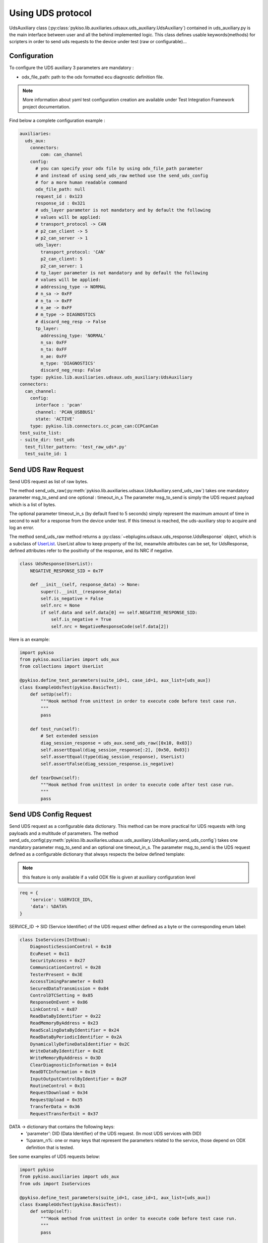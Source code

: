.. _uds_auxiliary:

Using UDS protocol
==================

UdsAuxiliary class (:py:class:`pykiso.lib.auxiliaries.udsaux.uds_auxiliary.UdsAuxiliary`) contained
in uds_auxiliary.py is the main interface between user and all the behind implemented logic.
This class defines usable keywords(methods) for scripters in order to send uds requests to the device under test (raw or configurable)...

Configuration
-------------

To configure the UDS auxiliary 3 parameters are mandatory :

- odx_file_path: path to the odx formatted ecu diagnostic definition file.

.. note:: More information about yaml test configuration creation are available under Test Integration Framework project documentation.

Find below a complete configuration example :

.. code:: yaml

    auxiliaries:
      uds_aux:
        connectors:
            com: can_channel
        config:
          # you can specify your odx file by using odx_file_path parameter
          # and instead of using send_uds_raw method use the send_uds_config
          # for a more human readable command
          odx_file_path: null
          request_id : 0x123
          response_id : 0x321
          # uds_layer parameter is not mandatory and by default the following
          # values will be applied:
          # transport_protocol -> CAN
          # p2_can_client -> 5
          # p2_can_server -> 1
          uds_layer:
            transport_protocol: 'CAN'
            p2_can_client: 5
            p2_can_server: 1
          # tp_layer parameter is not mandatory and by default the following
          # values will be applied:
          # addressing_type -> NORMAL
          # n_sa -> 0xFF
          # n_ta -> 0xFF
          # n_ae -> 0xFF
          # m_type -> DIAGNOSTICS
          # discard_neg_resp -> False
          tp_layer:
            addressing_type: 'NORMAL'
            n_sa: 0xFF
            n_ta: 0xFF
            n_ae: 0xFF
            m_type: 'DIAGNOSTICS'
            discard_neg_resp: False
        type: pykiso.lib.auxiliaries.udsaux.uds_auxiliary:UdsAuxiliary
    connectors:
      can_channel:
        config:
          interface : 'pcan'
          channel: 'PCAN_USBBUS1'
          state: 'ACTIVE'
        type: pykiso.lib.connectors.cc_pcan_can:CCPCanCan
    test_suite_list:
    - suite_dir: test_uds
      test_filter_pattern: 'test_raw_uds*.py'
      test_suite_id: 1


Send UDS Raw Request
--------------------

Send UDS request as list of raw bytes.

The method send_uds_raw(:py:meth:`pykiso.lib.auxiliaries.udsaux.UdsAuxiliary.send_uds_raw`) takes one mandatory parameter msg_to_send and one optional : timeout_in_s
The parameter msg_to_send is simply the UDS request payload which is a list of bytes.

The optional parameter timeout_in_s (by default fixed to 5 seconds) simply represent the maximum
amount of time in second to wait for a response from the device under test. If this timeout is reached, the
uds-auxiliary stop to acquire and log an error.

The method send_uds_raw method returns a :py:class:`~ebplugins.udsaux.uds_response.UdsResponse` object, which is a subclass of `UserList
<https://docs.python.org/3/library/collections.html#collections.UserList>`_.
UserList allow to keep property of the list, meanwhile attributes can be set, for UdsResponse, defined attributes
refer to the positivity of the response, and its NRC if negative.

.. code:: python

    class UdsResponse(UserList):
        NEGATIVE_RESPONSE_SID = 0x7F

        def __init__(self, response_data) -> None:
            super().__init__(response_data)
            self.is_negative = False
            self.nrc = None
            if self.data and self.data[0] == self.NEGATIVE_RESPONSE_SID:
                self.is_negative = True
                self.nrc = NegativeResponseCode(self.data[2])

Here is an example:


.. code:: python

    import pykiso
    from pykiso.auxiliaries import uds_aux
    from collections import UserList

    @pykiso.define_test_parameters(suite_id=1, case_id=1, aux_list=[uds_aux])
    class ExampleUdsTest(pykiso.BasicTest):
        def setUp(self):
            """Hook method from unittest in order to execute code before test case run.
            """
            pass

        def test_run(self):
            # Set extended session
            diag_session_response = uds_aux.send_uds_raw([0x10, 0x03])
            self.assertEqual(diag_session_response[:2], [0x50, 0x03])
            self.assertEqual(type(diag_session_response), UserList)
            self.assertFalse(diag_session_response.is_negative)

        def tearDown(self):
            """Hook method from unittest in order to execute code after test case run.
            """
            pass

Send UDS Config Request
-----------------------

Send UDS request as a configurable data dictionary. This method can be more practical for UDS requests with long payloads and a multitude of parameters.
The method send_uds_config(:py:meth:`pykiso.lib.auxiliaries.udsaux.uds_auxiliary.UdsAuxiliary.send_uds_config`) takes one mandatory parameter msg_to_send and an optional one timeout_in_s.
The parameter msg_to_send is the UDS request defined as a configurable dictionary that always respects the below defined template:

.. note:: this feature is only available if a valid ODX file is given at auxiliary configuration level

.. code:: python

    req = {
        'service': %SERVICE_ID%,
        'data': %DATA%
    }

SERVICE_ID -> SID (Service Identifier) of the UDS request either defined as a byte or the corresponding enum label:

.. code:: python

    class IsoServices(IntEnum):
        DiagnosticSessionControl = 0x10
        EcuReset = 0x11
        SecurityAccess = 0x27
        CommunicationControl = 0x28
        TesterPresent = 0x3E
        AccessTimingParameter = 0x83
        SecuredDataTransmission = 0x84
        ControlDTCSetting = 0x85
        ResponseOnEvent = 0x86
        LinkControl = 0x87
        ReadDataByIdentifier = 0x22
        ReadMemoryByAddress = 0x23
        ReadScalingDataByIdentifier = 0x24
        ReadDataByPeriodicIdentifier = 0x2A
        DynamicallyDefineDataIdentifier = 0x2C
        WriteDataByIdentifier = 0x2E
        WriteMemoryByAddress = 0x3D
        ClearDiagnosticInformation = 0x14
        ReadDTCInformation = 0x19
        InputOutputControlByIdentifier = 0x2F
        RoutineControl = 0x31
        RequestDownload = 0x34
        RequestUpload = 0x35
        TransferData = 0x36
        RequestTransferExit = 0x37


DATA -> dictionary that contains the following keys:
    - 'parameter': DID (Data Identifier) of the UDS request. (In most UDS services with DID)
    - %param_n%: one or many keys that represent the parameters related to the service, those depend on ODX definition that is tested.

See some examples of UDS requests below:

.. code:: python

    import pykiso
    from pykiso.auxiliaries import uds_aux
    from uds import IsoServices

    @pykiso.define_test_parameters(suite_id=1, case_id=1, aux_list=[uds_aux])
    class ExampleUdsTest(pykiso.BasicTest):
        def setUp(self):
            """Hook method from unittest in order to execute code before test case run.
            """
            pass

        def test_run(self):
	        extendedSession_req = {
	            "service": IsoServices.DiagnosticSessionControl,
	            "data": {"parameter": "Extended Diagnostic Session"},
	        }
	        diag_session_response = uds_aux.send_uds_config(extendedSession_req)

        def tearDown(self):
            """Hook method from unittest in order to execute code after test case run.
            """
            pass


The optional parameter timeout_in_s (by default fixed to 6 seconds) simply represents the maximum
amount of time in second to wait for a response from the device under test. If this timeout is reached, the
uds-auxiliary stops to acquire and log an error.

If the corresponding response is received from entity under test, send_uds_config method returns it also as a preconfigured dictionary.
In case of a UDS positive response and no data to be returned, None is returned by the send_uds_config method.
In case of a UDS negative response, a dictionary with the key 'NRC' is returned and the NRC value.
Optionally, 'NRC_Label' may be returned if it is defined in ODX for the called service, containing the uds negative response description.

UDS Reset functions
--------------------

Reset might be integrated in different tests.

The methods:

- soft_rest(:py:meth:`pykiso.lib.auxiliaries.udsaux.uds_auxiliary.UdsAuxiliary.soft_reset`)
- hard_reset(:py:meth:`pykiso.lib.auxiliaries.udsaux.uds_auxiliary.UdsAuxiliary.hard_reset`)
- force_ecu_reset(:py:meth:`udsaux.uds_auxiliary.UdsAuxiliary.force_ecu_reset`)

do not take any argument, and regarding the config (with our without odx file) will send either raw message, or
uds config (except for the key_off_on methods, but can remain acceptable for odx uds config)

.. code:: python

    Soft reset
    uds_aux.soft_reset()

UDS check functions
--------------------

Check functions might be integrated in different tests.

The methods:

- check_raw_response_negative(:py:meth:`pykiso.lib.auxiliaries.udsaux.uds_auxiliary.UdsAuxiliary.check_raw_response_negative`)
- check_raw_response_positive(:py:meth:`pykiso.lib.auxiliaries.udsaux.uds_auxiliary.UdsAuxiliary.check_raw_response_positive`)

The methods take as only mandatory argument the received response.
The parameter rest is the response as a userlist object.

.. code:: python
    #Check raw response is positive
    uds_aux.check_raw_response_positive(resp)

    #Check raw response is negative
    uds_aux.check_raw_response_negative(resp)

UDS read & write data
---------------------

Read data(:py:meth:`udsaux.uds_auxiliary.UdsAuxiliary.read_data`) and write(:py:meth:`udsaux.uds_auxiliary.UdsAuxiliary.write_data`)
are two helper API that use send_uds_config with specific ISO services (:py:meth:`udsaux.uds_utils.UdsAuxiliary.read_data`)

.. code:: python

    ReadDataByIdentifier = 0x22

    WriteDataByIdentifier = 0x2E

Using write_data takes two arguments : parameter, and value.
Parameter is simply a string that refer to the name of the data you want to modify, and value
is simply the value you want to assign to the chosen parameters
API must return None in case of positive response, and dictionary with NRC in it (for further information,
check in send_uds_config documentation).
Using this API is similar to do this :

.. code:: python

    req = {
        'service': IsoServices.WriteDataByIdentifier,
        'data': {'parameter': 'MyProduct', 'dataRecord': [('SuperProduct', '12345')]}
    }

    resp = uds_aux.send_uds_config(writeProductCode_req)
    return resp

In the same way, read_data takes one argument : parameter.

Parameter is a string that contain the name of the data that is to be read. API must return dictionary with either
data associated to the read parameter, or NRC.

.. _start_stop_tester_present_sender:

UDS tester present sender
-------------------------

In order for any diagnostic session to be kept open, a tester presence frame has to be sent every 5 seconds.
For this purpose, the tester present sender context manager can be used, it will send the tester
present frame at the period given, allowing you to keep the session open for more than 5 seconds.

.. code:: python

    # start sending tester present messages every 3 seconds until the context manager is exited
    with uds_aux.tester_present_sender(period=3):
        # Perform uds commands here

It is also possible to start and stop the tester present sender manually with the methods
start_tester_present_sender and stop_tester_present_sender.

.. code:: python

    # start sending tester present messages every 1 seconds until the context manager is exited
    uds_aux.start_tester_present_sender(period=1)
    # Perform uds commands here
    uds_aux.stop_tester_present_sender()

It is then possible to check if the tester present is active with the attribute is_tester_present

.. code:: python

    if uds_aux.is_tester_present:
        # Perform commands here

